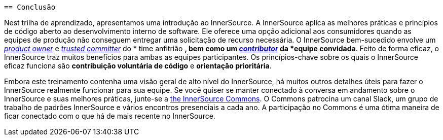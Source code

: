  == Conclusão

Nest trilha de aprendizado, apresentamos uma introdução ao InnerSource.
A InnerSource aplica as melhores práticas e princípios de código aberto ao desenvolvimento interno de software.
Ele oferece uma opção adicional aos consumidores quando as equipes de produção não conseguem entregar uma solicitação de recurso necessária.
O InnerSource bem-sucedido envolve um https://innersourcecommons.org/learn/learning-path/product-owner[_product owner_] e https://innersourcecommons.org/learn/learning-path/trusted-committer[_trusted committer_] do * time anfitrião *, bem como um https://innersourcecommons.org/learn/learning-path/contributor[_contributor_] da *equipe convidada*.
Feito de forma eficaz, o InnerSource traz muitos benefícios para ambas as equipes participantes.
Os princípios-chave sobre os quais o InnerSource eficaz funciona são *contribuição voluntária de código* e *orientação prioritária*.

Embora este treinamento contenha uma visão geral de alto nível do InnerSource, há muitos outros detalhes úteis para fazer o InnerSource realmente funcionar para sua equipe.
Se você quiser se manter conectado à conversa em andamento sobre o InnerSource e suas melhores práticas, junte-se a http://innersourcecommons.org[the InnerSource Commons].
O Commons patrocina um canal Slack, um grupo de trabalho de padrões InnerSource e vários encontros presenciais a cada ano.
A participação no Commons é uma ótima maneira de ficar conectado com o que há de mais recente no InnerSource.